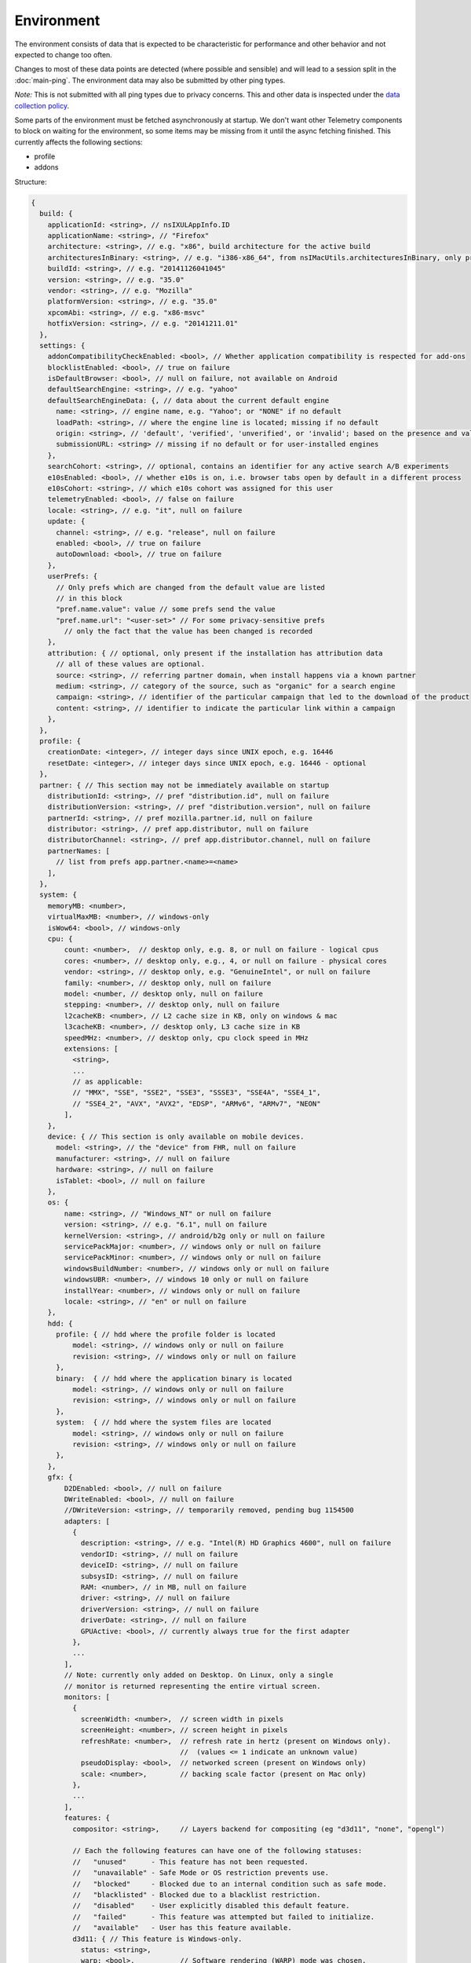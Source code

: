 
Environment
===========

The environment consists of data that is expected to be characteristic for performance and other behavior and not expected to change too often.

Changes to most of these data points are detected (where possible and sensible) and will lead to a session split in the :doc:`main-ping`.
The environment data may also be submitted by other ping types.

*Note:* This is not submitted with all ping types due to privacy concerns. This and other data is inspected under the `data collection policy <https://wiki.mozilla.org/Firefox/Data_Collection>`_.

Some parts of the environment must be fetched asynchronously at startup. We don't want other Telemetry components to block on waiting for the environment, so some items may be missing from it until the async fetching finished.
This currently affects the following sections:

- profile
- addons


Structure:

.. code-block:: js

    {
      build: {
        applicationId: <string>, // nsIXULAppInfo.ID
        applicationName: <string>, // "Firefox"
        architecture: <string>, // e.g. "x86", build architecture for the active build
        architecturesInBinary: <string>, // e.g. "i386-x86_64", from nsIMacUtils.architecturesInBinary, only present for mac universal builds
        buildId: <string>, // e.g. "20141126041045"
        version: <string>, // e.g. "35.0"
        vendor: <string>, // e.g. "Mozilla"
        platformVersion: <string>, // e.g. "35.0"
        xpcomAbi: <string>, // e.g. "x86-msvc"
        hotfixVersion: <string>, // e.g. "20141211.01"
      },
      settings: {
        addonCompatibilityCheckEnabled: <bool>, // Whether application compatibility is respected for add-ons
        blocklistEnabled: <bool>, // true on failure
        isDefaultBrowser: <bool>, // null on failure, not available on Android
        defaultSearchEngine: <string>, // e.g. "yahoo"
        defaultSearchEngineData: {, // data about the current default engine
          name: <string>, // engine name, e.g. "Yahoo"; or "NONE" if no default
          loadPath: <string>, // where the engine line is located; missing if no default
          origin: <string>, // 'default', 'verified', 'unverified', or 'invalid'; based on the presence and validity of the engine's loadPath verification hash.
          submissionURL: <string> // missing if no default or for user-installed engines
        },
        searchCohort: <string>, // optional, contains an identifier for any active search A/B experiments
        e10sEnabled: <bool>, // whether e10s is on, i.e. browser tabs open by default in a different process
        e10sCohort: <string>, // which e10s cohort was assigned for this user
        telemetryEnabled: <bool>, // false on failure
        locale: <string>, // e.g. "it", null on failure
        update: {
          channel: <string>, // e.g. "release", null on failure
          enabled: <bool>, // true on failure
          autoDownload: <bool>, // true on failure
        },
        userPrefs: {
          // Only prefs which are changed from the default value are listed
          // in this block
          "pref.name.value": value // some prefs send the value
          "pref.name.url": "<user-set>" // For some privacy-sensitive prefs
            // only the fact that the value has been changed is recorded
        },
        attribution: { // optional, only present if the installation has attribution data
          // all of these values are optional.
          source: <string>, // referring partner domain, when install happens via a known partner
          medium: <string>, // category of the source, such as "organic" for a search engine
          campaign: <string>, // identifier of the particular campaign that led to the download of the product
          content: <string>, // identifier to indicate the particular link within a campaign
        },
      },
      profile: {
        creationDate: <integer>, // integer days since UNIX epoch, e.g. 16446
        resetDate: <integer>, // integer days since UNIX epoch, e.g. 16446 - optional
      },
      partner: { // This section may not be immediately available on startup
        distributionId: <string>, // pref "distribution.id", null on failure
        distributionVersion: <string>, // pref "distribution.version", null on failure
        partnerId: <string>, // pref mozilla.partner.id, null on failure
        distributor: <string>, // pref app.distributor, null on failure
        distributorChannel: <string>, // pref app.distributor.channel, null on failure
        partnerNames: [
          // list from prefs app.partner.<name>=<name>
        ],
      },
      system: {
        memoryMB: <number>,
        virtualMaxMB: <number>, // windows-only
        isWow64: <bool>, // windows-only
        cpu: {
            count: <number>,  // desktop only, e.g. 8, or null on failure - logical cpus
            cores: <number>, // desktop only, e.g., 4, or null on failure - physical cores
            vendor: <string>, // desktop only, e.g. "GenuineIntel", or null on failure
            family: <number>, // desktop only, null on failure
            model: <number, // desktop only, null on failure
            stepping: <number>, // desktop only, null on failure
            l2cacheKB: <number>, // L2 cache size in KB, only on windows & mac
            l3cacheKB: <number>, // desktop only, L3 cache size in KB
            speedMHz: <number>, // desktop only, cpu clock speed in MHz
            extensions: [
              <string>,
              ...
              // as applicable:
              // "MMX", "SSE", "SSE2", "SSE3", "SSSE3", "SSE4A", "SSE4_1",
              // "SSE4_2", "AVX", "AVX2", "EDSP", "ARMv6", "ARMv7", "NEON"
            ],
        },
        device: { // This section is only available on mobile devices.
          model: <string>, // the "device" from FHR, null on failure
          manufacturer: <string>, // null on failure
          hardware: <string>, // null on failure
          isTablet: <bool>, // null on failure
        },
        os: {
            name: <string>, // "Windows_NT" or null on failure
            version: <string>, // e.g. "6.1", null on failure
            kernelVersion: <string>, // android/b2g only or null on failure
            servicePackMajor: <number>, // windows only or null on failure
            servicePackMinor: <number>, // windows only or null on failure
            windowsBuildNumber: <number>, // windows only or null on failure
            windowsUBR: <number>, // windows 10 only or null on failure
            installYear: <number>, // windows only or null on failure
            locale: <string>, // "en" or null on failure
        },
        hdd: {
          profile: { // hdd where the profile folder is located
              model: <string>, // windows only or null on failure
              revision: <string>, // windows only or null on failure
          },
          binary:  { // hdd where the application binary is located
              model: <string>, // windows only or null on failure
              revision: <string>, // windows only or null on failure
          },
          system:  { // hdd where the system files are located
              model: <string>, // windows only or null on failure
              revision: <string>, // windows only or null on failure
          },
        },
        gfx: {
            D2DEnabled: <bool>, // null on failure
            DWriteEnabled: <bool>, // null on failure
            //DWriteVersion: <string>, // temporarily removed, pending bug 1154500
            adapters: [
              {
                description: <string>, // e.g. "Intel(R) HD Graphics 4600", null on failure
                vendorID: <string>, // null on failure
                deviceID: <string>, // null on failure
                subsysID: <string>, // null on failure
                RAM: <number>, // in MB, null on failure
                driver: <string>, // null on failure
                driverVersion: <string>, // null on failure
                driverDate: <string>, // null on failure
                GPUActive: <bool>, // currently always true for the first adapter
              },
              ...
            ],
            // Note: currently only added on Desktop. On Linux, only a single
            // monitor is returned representing the entire virtual screen.
            monitors: [
              {
                screenWidth: <number>,  // screen width in pixels
                screenHeight: <number>, // screen height in pixels
                refreshRate: <number>,  // refresh rate in hertz (present on Windows only).
                                        //  (values <= 1 indicate an unknown value)
                pseudoDisplay: <bool>,  // networked screen (present on Windows only)
                scale: <number>,        // backing scale factor (present on Mac only)
              },
              ...
            ],
            features: {
              compositor: <string>,     // Layers backend for compositing (eg "d3d11", "none", "opengl")

              // Each the following features can have one of the following statuses:
              //   "unused"      - This feature has not been requested.
              //   "unavailable" - Safe Mode or OS restriction prevents use.
              //   "blocked"     - Blocked due to an internal condition such as safe mode.
              //   "blacklisted" - Blocked due to a blacklist restriction.
              //   "disabled"    - User explicitly disabled this default feature.
              //   "failed"      - This feature was attempted but failed to initialize.
              //   "available"   - User has this feature available.
              d3d11: { // This feature is Windows-only.
                status: <string>,
                warp: <bool>,           // Software rendering (WARP) mode was chosen.
                textureSharing: <bool>  // Whether or not texture sharing works.
                version: <number>,      // The D3D11 device feature level.
                blacklisted: <bool>,    // Whether D3D11 is blacklisted; use to see whether WARP
                                        // was blacklist induced or driver-failure induced.
              },
              d2d: { // This feature is Windows-only.
                status: <string>,
                version: <string>,      // Either "1.0" or "1.1".
              },
              gpuProcess: { // Out-of-process compositing ("GPU process") feature
                status: <string>, // "Available" means currently in use
              },
            },
          },
      },
      addons: {
        activeAddons: { // the currently enabled addons
          <addon id>: {
            blocklisted: <bool>,
            description: <string>, // null if not available
            name: <string>,
            userDisabled: <bool>,
            appDisabled: <bool>,
            version: <string>,
            scope: <integer>,
            type: <string>, // "extension", "service", ...
            foreignInstall: <bool>,
            hasBinaryComponents: <bool>
            installDay: <number>, // days since UNIX epoch, 0 on failure
            updateDay: <number>, // days since UNIX epoch, 0 on failure
            signedState: <integer>, // whether the add-on is signed by AMO, only present for extensions
            isSystem: <bool>, // true if this is a System Add-on
          },
          ...
        },
        theme: { // the active theme
          id: <string>,
          blocklisted: <bool>,
          description: <string>,
          name: <string>,
          userDisabled: <bool>,
          appDisabled: <bool>,
          version: <string>,
          scope: <integer>,
          foreignInstall: <bool>,
          hasBinaryComponents: <bool>
          installDay: <number>, // days since UNIX epoch, 0 on failure
          updateDay: <number>, // days since UNIX epoch, 0 on failure
        },
        activePlugins: [
          {
            name: <string>,
            version: <string>,
            description: <string>,
            blocklisted: <bool>,
            disabled: <bool>,
            clicktoplay: <bool>,
            mimeTypes: [<string>, ...],
            updateDay: <number>, // days since UNIX epoch, 0 on failure
          },
          ...
        ],
        activeGMPlugins: {
            <gmp id>: {
                version: <string>,
                userDisabled: <bool>,
                applyBackgroundUpdates: <integer>,
            },
            ...
        },
        activeExperiment: { // section is empty if there's no active experiment
            id: <string>, // id
            branch: <string>, // branch name
        },
        persona: <string>, // id of the current persona, null on GONK
      },
    }

build
-----

buildId
~~~~~~~
Firefox builds downloaded from mozilla.org use a 14-digit buildId. Builds included in other distributions may have a different format (e.g. only 10 digits).

Settings
--------

defaultSearchEngine
~~~~~~~~~~~~~~~~~~~
Note: Deprecated, use defaultSearchEngineData instead.

Contains the string identifier or name of the default search engine provider. This will not be present in environment data collected before the Search Service initialization.

The special value ``NONE`` could occur if there is no default search engine.

The special value ``UNDEFINED`` could occur if a default search engine exists but its identifier could not be determined.

This field's contents are ``Services.search.defaultEngine.identifier`` (if defined) or ``"other-"`` + ``Services.search.defaultEngine.name`` if not. In other words, search engines without an ``.identifier`` are prefixed with ``other-``.

defaultSearchEngineData
~~~~~~~~~~~~~~~~~~~~~~~
Contains data identifying the engine currently set as the default.

The object contains:

- a ``name`` property with the name of the engine, or ``NONE`` if no
  engine is currently set as the default.

- a ``loadPath`` property: an anonymized path of the engine xml file, e.g.
  jar:[app]/omni.ja!browser/engine.xml
  (where 'browser' is the name of the chrome package, not a folder)
  [profile]/searchplugins/engine.xml
  [distribution]/searchplugins/common/engine.xml
  [other]/engine.xml

- an ``origin`` property: the value will be ``default`` for engines that are built-in or from distribution partners, ``verified`` for user-installed engines with valid verification hashes, ``unverified`` for non-default engines without verification hash, and ``invalid`` for engines with broken verification hashes.

- a ``submissionURL`` property with the HTTP url we would use to search.
  For privacy, we don't record this for user-installed engines.

``loadPath`` and ``submissionURL`` are not present if ``name`` is ``NONE``.

searchCohort
~~~~~~~~~~~~

If the user has been enrolled into a search default change experiment, this contains the string identifying the experiment the user is taking part in. Most user profiles will never be part of any search default change experiment, and will not send this value.

userPrefs
~~~~~~~~~

This object contains user preferences.

Each key in the object is the name of a preference. A key's value depends on the policy with which the preference was collected. There are two such policies, "value" and "state". For preferences collected under the "value" policy, the value will be the preference's value. For preferences collected under the "state" policy, the value will be an opaque marker signifying only that the preference has a user value. The "state" policy is therefore used when user privacy is a concern.

The following is a partial list of collected preferences.

- ``browser.search.suggest.enabled``: The "master switch" for search suggestions everywhere in Firefox (search bar, urlbar, etc.). Defaults to true.

- ``browser.urlbar.suggest.searches``: True if search suggestions are enabled in the urlbar. Defaults to false.

- ``browser.urlbar.userMadeSearchSuggestionsChoice``: True if the user has clicked Yes or No in the urlbar's opt-in notification. Defaults to false.

- ``browser.zoom.full`` (deprecated): True if zoom is enabled for both text and images, that is if "Zoom Text Only" is not enabled. Defaults to true. This preference was collected in Firefox 50 to 52 (`Bug 979323 <https://bugzilla.mozilla.org/show_bug.cgi?id=979323>`_).

- ``security.sandbox.content.level``: The meanings of the values are OS dependent, but 0 means not sandboxed for all OS. Details of the meanings can be found in the `Firefox prefs file <https://hg.mozilla.org/mozilla-central/file/tip/browser/app/profile/firefox.js>`_.

attribution
~~~~~~~~~~~

This object contains the attribution data for the product installation.

Attribution data is used to link installations of Firefox with the source that the user arrived at the Firefox download page from. It would indicate, for instance, when a user executed a web search for Firefox and arrived at the download page from there, directly navigated to the site, clicked on a link from a particular social media campaign, etc.

The attribution data is included in some versions of the default Firefox installer for Windows (the "stub" installer) and stored as part of the installation. All platforms other than Windows and also Windows installations that did not use the stub installer do not have this data and will not include the ``attribution`` object.

partner
-------

If the user is using a partner repack, this contains information identifying the repack being used, otherwise "partnerNames" will be an empty array and other entries will be null. The information may be missing when the profile just becomes available. In Firefox for desktop, the information along with other customizations defined in distribution.ini are processed later in the startup phase, and will be fully applied when "distribution-customization-complete" notification is sent.

Distributions are most reliably identified by the ``distributionId`` field. Partner information can be found in the `partner repacks <https://github.com/mozilla-partners>`_ (`the old one <https://hg.mozilla.org/build/partner-repacks/>`_ is deprecated): it contains one private repository per partner.
Important values for ``distributionId`` include:

- "MozillaOnline" for the Mozilla China repack.
- "canonical", for the `Ubuntu Firefox repack <http://bazaar.launchpad.net/~mozillateam/firefox/firefox.trusty/view/head:/debian/distribution.ini>`_.
- "yandex", for the Firefox Build by Yandex.

system
------

os
~~

This object contains operating system information.

- ``name``: the name of the OS.
- ``version``: a string representing the OS version.
- ``kernelVersion``: an Android/B2G only string representing the kernel version.
- ``servicePackMajor``: the Windows only major version number for the installed service pack.
- ``servicePackMinor``: the Windows only minor version number for the installed service pack.
- ``windowsBuildNumber``: the Windows build number.
- ``windowsUBR``: the Windows UBR number, only available for Windows >= 10. This value is incremented by Windows cumulative updates patches.
- ``installYear``: the Windows only integer representing the year the OS was installed.
- ``locale``: the string representing the OS locale.

addons
------

activeAddons
~~~~~~~~~~~~

Starting from Firefox 44, the length of the following string fields: ``name``, ``description`` and ``version`` is limited to 100 characters. The same limitation applies to the same fields in ``theme`` and ``activePlugins``.
